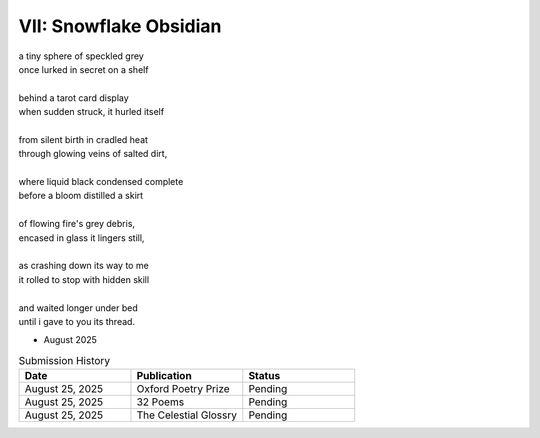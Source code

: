 -----------------------
VII: Snowflake Obsidian
-----------------------

| a tiny sphere of speckled grey
| once lurked in secret on a shelf
| 
| behind a tarot card display
| when sudden struck, it hurled itself
| 
| from silent birth in cradled heat
| through glowing veins of salted dirt,
| 
| where liquid black condensed complete
| before a bloom distilled a skirt
|
| of flowing fire's grey debris,
| encased in glass it lingers still,
|
| as crashing down its way to me
| it rolled to stop with hidden skill
|
| and waited longer under bed 
| until i gave to you its thread.

- August 2025

.. list-table:: Submission History
  :widths: 15 15 15
  :header-rows: 1

  * - Date
    - Publication
    - Status
  * - August 25, 2025
    - Oxford Poetry Prize
    - Pending
  * - August 25, 2025
    - 32 Poems
    - Pending
  * - August 25, 2025
    - The Celestial Glossry
    - Pending